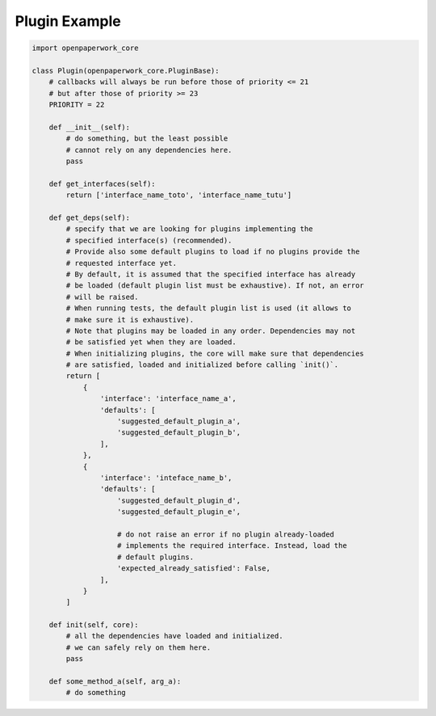 Plugin Example
==============


.. code-block:: python

   import openpaperwork_core

   class Plugin(openpaperwork_core.PluginBase):
       # callbacks will always be run before those of priority <= 21
       # but after those of priority >= 23
       PRIORITY = 22

       def __init__(self):
           # do something, but the least possible
           # cannot rely on any dependencies here.
           pass

       def get_interfaces(self):
           return ['interface_name_toto', 'interface_name_tutu']

       def get_deps(self):
           # specify that we are looking for plugins implementing the
           # specified interface(s) (recommended).
           # Provide also some default plugins to load if no plugins provide the
           # requested interface yet.
           # By default, it is assumed that the specified interface has already
           # be loaded (default plugin list must be exhaustive). If not, an error
           # will be raised.
           # When running tests, the default plugin list is used (it allows to
           # make sure it is exhaustive).
           # Note that plugins may be loaded in any order. Dependencies may not
           # be satisfied yet when they are loaded.
           # When initializing plugins, the core will make sure that dependencies
           # are satisfied, loaded and initialized before calling `init()`.
           return [
               {
                   'interface': 'interface_name_a',
                   'defaults': [
                       'suggested_default_plugin_a',
                       'suggested_default_plugin_b',
                   ],
               },
               {
                   'interface': 'inteface_name_b',
                   'defaults': [
                       'suggested_default_plugin_d',
                       'suggested_default_plugin_e',

                       # do not raise an error if no plugin already-loaded
                       # implements the required interface. Instead, load the
                       # default plugins.
                       'expected_already_satisfied': False,
                   ],
               }
           ]

       def init(self, core):
           # all the dependencies have loaded and initialized.
           # we can safely rely on them here.
           pass

       def some_method_a(self, arg_a):
           # do something
